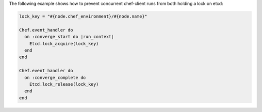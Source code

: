 .. The contents of this file may be included in multiple topics (using the includes directive).
.. The contents of this file should be modified in a way that preserves its ability to appear in multiple topics.


The following example shows how to prevent concurrent chef-client runs from both holding a lock on etcd:

.. code-block:: ruby

   lock_key = "#{node.chef_environment}/#{node.name}"
   
   Chef.event_handler do
     on :converge_start do |run_context|
       Etcd.lock_acquire(lock_key)
     end
   end
   
   Chef.event_handler do
     on :converge_complete do
       Etcd.lock_release(lock_key)
     end
   end
